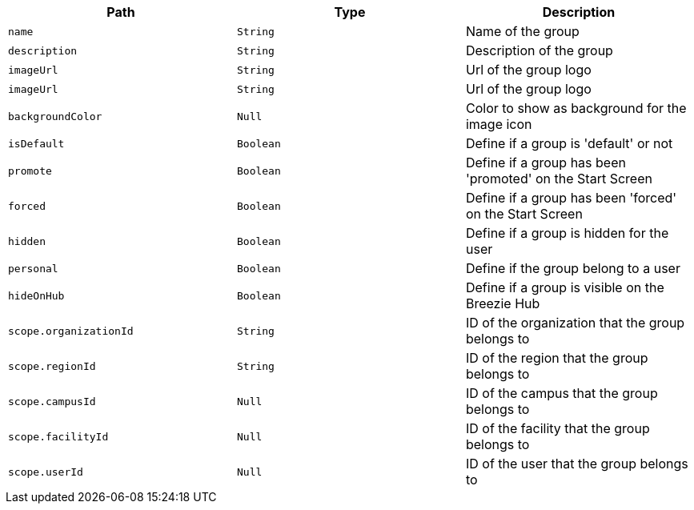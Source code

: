 |===
|Path|Type|Description

|`+name+`
|`+String+`
|Name of the group

|`+description+`
|`+String+`
|Description of the group

|`+imageUrl+`
|`+String+`
|Url of the group logo

|`+imageUrl+`
|`+String+`
|Url of the group logo

|`+backgroundColor+`
|`+Null+`
|Color to show as background for the image icon

|`+isDefault+`
|`+Boolean+`
|Define if a group is 'default' or not

|`+promote+`
|`+Boolean+`
|Define if a group has been 'promoted' on the Start Screen

|`+forced+`
|`+Boolean+`
|Define if a group has been 'forced' on the Start Screen

|`+hidden+`
|`+Boolean+`
|Define if a group is hidden for the user

|`+personal+`
|`+Boolean+`
|Define if the group belong to a user

|`+hideOnHub+`
|`+Boolean+`
|Define if a group is visible on the Breezie Hub

|`+scope.organizationId+`
|`+String+`
|ID of the organization that the group belongs to

|`+scope.regionId+`
|`+String+`
|ID of the region that the group belongs to

|`+scope.campusId+`
|`+Null+`
|ID of the campus that the group belongs to

|`+scope.facilityId+`
|`+Null+`
|ID of the facility that the group belongs to

|`+scope.userId+`
|`+Null+`
|ID of the user that the group belongs to

|===